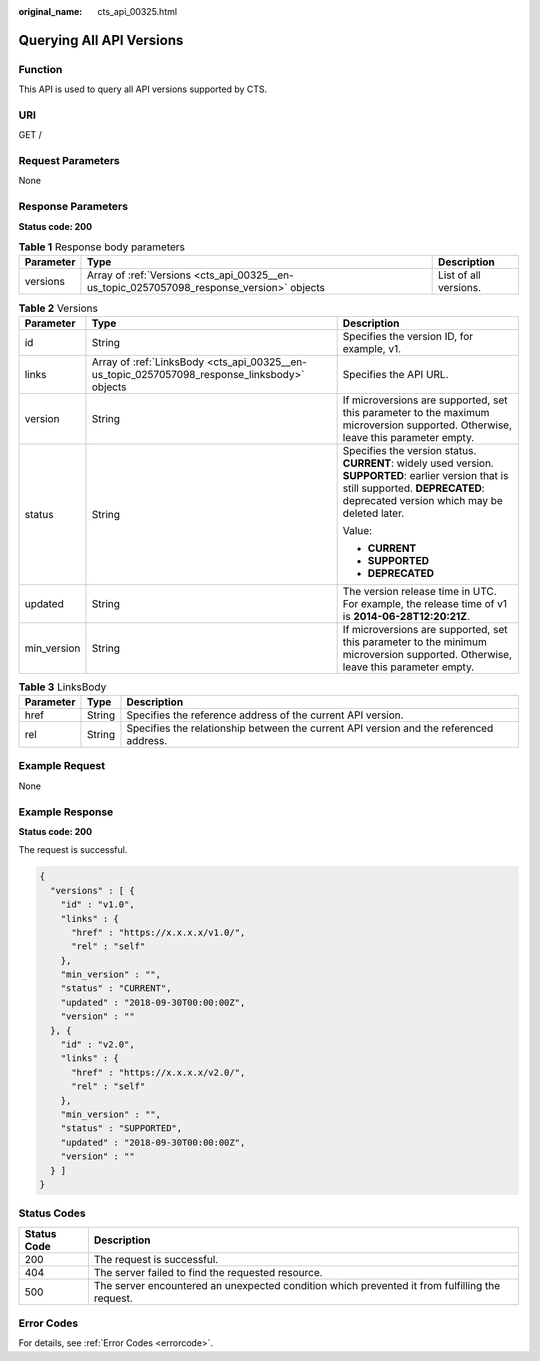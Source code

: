 :original_name: cts_api_00325.html

.. _cts_api_00325:

Querying All API Versions
=========================

Function
--------

This API is used to query all API versions supported by CTS.

URI
---

GET /

Request Parameters
------------------

None

Response Parameters
-------------------

**Status code: 200**

.. table:: **Table 1** Response body parameters

   +-----------+-------------------------------------------------------------------------------------------+-----------------------+
   | Parameter | Type                                                                                      | Description           |
   +===========+===========================================================================================+=======================+
   | versions  | Array of :ref:`Versions <cts_api_00325__en-us_topic_0257057098_response_version>` objects | List of all versions. |
   +-----------+-------------------------------------------------------------------------------------------+-----------------------+

.. _cts_api_00325__en-us_topic_0257057098_response_version:

.. table:: **Table 2** Versions

   +-----------------------+----------------------------------------------------------------------------------------------+----------------------------------------------------------------------------------------------------------------------------------------------------------------------------------------+
   | Parameter             | Type                                                                                         | Description                                                                                                                                                                            |
   +=======================+==============================================================================================+========================================================================================================================================================================================+
   | id                    | String                                                                                       | Specifies the version ID, for example, v1.                                                                                                                                             |
   +-----------------------+----------------------------------------------------------------------------------------------+----------------------------------------------------------------------------------------------------------------------------------------------------------------------------------------+
   | links                 | Array of :ref:`LinksBody <cts_api_00325__en-us_topic_0257057098_response_linksbody>` objects | Specifies the API URL.                                                                                                                                                                 |
   +-----------------------+----------------------------------------------------------------------------------------------+----------------------------------------------------------------------------------------------------------------------------------------------------------------------------------------+
   | version               | String                                                                                       | If microversions are supported, set this parameter to the maximum microversion supported. Otherwise, leave this parameter empty.                                                       |
   +-----------------------+----------------------------------------------------------------------------------------------+----------------------------------------------------------------------------------------------------------------------------------------------------------------------------------------+
   | status                | String                                                                                       | Specifies the version status. **CURRENT**: widely used version. **SUPPORTED**: earlier version that is still supported. **DEPRECATED**: deprecated version which may be deleted later. |
   |                       |                                                                                              |                                                                                                                                                                                        |
   |                       |                                                                                              | Value:                                                                                                                                                                                 |
   |                       |                                                                                              |                                                                                                                                                                                        |
   |                       |                                                                                              | -  **CURRENT**                                                                                                                                                                         |
   |                       |                                                                                              | -  **SUPPORTED**                                                                                                                                                                       |
   |                       |                                                                                              | -  **DEPRECATED**                                                                                                                                                                      |
   +-----------------------+----------------------------------------------------------------------------------------------+----------------------------------------------------------------------------------------------------------------------------------------------------------------------------------------+
   | updated               | String                                                                                       | The version release time in UTC. For example, the release time of v1 is **2014-06-28T12:20:21Z**.                                                                                      |
   +-----------------------+----------------------------------------------------------------------------------------------+----------------------------------------------------------------------------------------------------------------------------------------------------------------------------------------+
   | min_version           | String                                                                                       | If microversions are supported, set this parameter to the minimum microversion supported. Otherwise, leave this parameter empty.                                                       |
   +-----------------------+----------------------------------------------------------------------------------------------+----------------------------------------------------------------------------------------------------------------------------------------------------------------------------------------+

.. _cts_api_00325__en-us_topic_0257057098_response_linksbody:

.. table:: **Table 3** LinksBody

   +-----------+--------+----------------------------------------------------------------------------------------+
   | Parameter | Type   | Description                                                                            |
   +===========+========+========================================================================================+
   | href      | String | Specifies the reference address of the current API version.                            |
   +-----------+--------+----------------------------------------------------------------------------------------+
   | rel       | String | Specifies the relationship between the current API version and the referenced address. |
   +-----------+--------+----------------------------------------------------------------------------------------+

Example Request
---------------

None

Example Response
----------------

**Status code: 200**

The request is successful.

.. code-block::

   {
     "versions" : [ {
       "id" : "v1.0",
       "links" : {
         "href" : "https://x.x.x.x/v1.0/",
         "rel" : "self"
       },
       "min_version" : "",
       "status" : "CURRENT",
       "updated" : "2018-09-30T00:00:00Z",
       "version" : ""
     }, {
       "id" : "v2.0",
       "links" : {
         "href" : "https://x.x.x.x/v2.0/",
         "rel" : "self"
       },
       "min_version" : "",
       "status" : "SUPPORTED",
       "updated" : "2018-09-30T00:00:00Z",
       "version" : ""
     } ]
   }

Status Codes
------------

+-------------+------------------------------------------------------------------------------------------------+
| Status Code | Description                                                                                    |
+=============+================================================================================================+
| 200         | The request is successful.                                                                     |
+-------------+------------------------------------------------------------------------------------------------+
| 404         | The server failed to find the requested resource.                                              |
+-------------+------------------------------------------------------------------------------------------------+
| 500         | The server encountered an unexpected condition which prevented it from fulfilling the request. |
+-------------+------------------------------------------------------------------------------------------------+

Error Codes
-----------

For details, see :ref:`Error Codes <errorcode>`.
